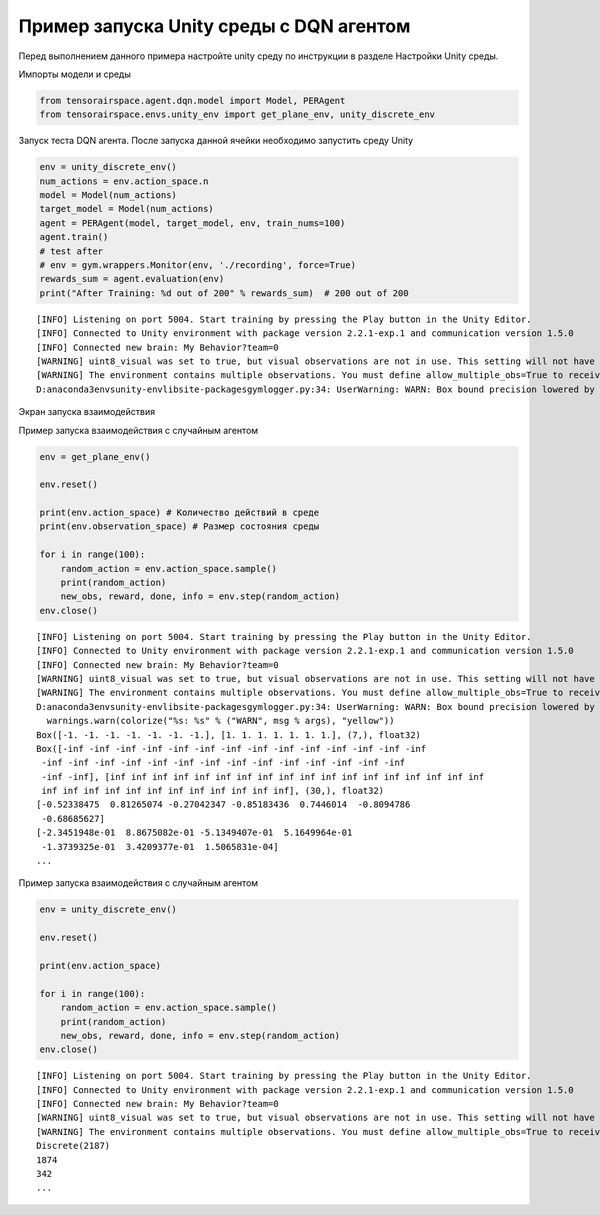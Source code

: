 Пример запуска Unity среды с DQN агентом
==================================================

.. image:: img/img_demo_unity.gif
  :width: 800

Перед выполнением данного примера настройте unity среду по инструкции в разделе
Настройки Unity среды.

Импорты модели и среды

.. code:: ipython3

    from tensorairspace.agent.dqn.model import Model, PERAgent
    from tensorairspace.envs.unity_env import get_plane_env, unity_discrete_env

Запуск теста DQN агента. После запуска данной ячейки необходимо запустить среду Unity

.. code:: ipython3

    env = unity_discrete_env()
    num_actions = env.action_space.n
    model = Model(num_actions)
    target_model = Model(num_actions)
    agent = PERAgent(model, target_model, env, train_nums=100)
    agent.train()
    # test after
    # env = gym.wrappers.Monitor(env, './recording', force=True)
    rewards_sum = agent.evaluation(env)
    print("After Training: %d out of 200" % rewards_sum)  # 200 out of 200

.. parsed-literal::

    [INFO] Listening on port 5004. Start training by pressing the Play button in the Unity Editor.
    [INFO] Connected to Unity environment with package version 2.2.1-exp.1 and communication version 1.5.0
    [INFO] Connected new brain: My Behavior?team=0
    [WARNING] uint8_visual was set to true, but visual observations are not in use. This setting will not have any effect.
    [WARNING] The environment contains multiple observations. You must define allow_multiple_obs=True to receive them all. Otherwise, only the first visual observation (or vector observation ifthere are no visual observations) will be provided in the observation.
    D:\anaconda3\envs\unity-env\lib\site-packages\gym\logger.py:34: UserWarning: WARN: Box bound precision lowered by casting to float32

Экран запуска взаимодействия

.. image:: img/6.png
  :width: 800
  :alt: guide6

Пример запуска взаимодействия с случайным агентом

.. code:: ipython3

    env = get_plane_env()

    env.reset()

    print(env.action_space) # Количество действий в среде
    print(env.observation_space) # Размер состояния среды

    for i in range(100):
        random_action = env.action_space.sample()
        print(random_action)
        new_obs, reward, done, info = env.step(random_action)
    env.close()

.. parsed-literal::

    [INFO] Listening on port 5004. Start training by pressing the Play button in the Unity Editor.
    [INFO] Connected to Unity environment with package version 2.2.1-exp.1 and communication version 1.5.0
    [INFO] Connected new brain: My Behavior?team=0
    [WARNING] uint8_visual was set to true, but visual observations are not in use. This setting will not have any effect.
    [WARNING] The environment contains multiple observations. You must define allow_multiple_obs=True to receive them all. Otherwise, only the first visual observation (or vector observation ifthere are no visual observations) will be provided in the observation.
    D:\anaconda3\envs\unity-env\lib\site-packages\gym\logger.py:34: UserWarning: WARN: Box bound precision lowered by casting to float32
      warnings.warn(colorize("%s: %s" % ("WARN", msg % args), "yellow"))
    Box([-1. -1. -1. -1. -1. -1. -1.], [1. 1. 1. 1. 1. 1. 1.], (7,), float32)
    Box([-inf -inf -inf -inf -inf -inf -inf -inf -inf -inf -inf -inf -inf -inf
     -inf -inf -inf -inf -inf -inf -inf -inf -inf -inf -inf -inf -inf -inf
     -inf -inf], [inf inf inf inf inf inf inf inf inf inf inf inf inf inf inf inf inf inf
     inf inf inf inf inf inf inf inf inf inf inf inf], (30,), float32)
    [-0.52338475  0.81265074 -0.27042347 -0.85183436  0.7446014  -0.8094786
     -0.68685627]
    [-2.3451948e-01  8.8675082e-01 -5.1349407e-01  5.1649964e-01
     -1.3739325e-01  3.4209377e-01  1.5065831e-04]
    ...

Пример запуска взаимодействия с случайным агентом

.. code:: ipython3

    env = unity_discrete_env()

    env.reset()

    print(env.action_space)

    for i in range(100):
        random_action = env.action_space.sample()
        print(random_action)
        new_obs, reward, done, info = env.step(random_action)
    env.close()

.. parsed-literal::

    [INFO] Listening on port 5004. Start training by pressing the Play button in the Unity Editor.
    [INFO] Connected to Unity environment with package version 2.2.1-exp.1 and communication version 1.5.0
    [INFO] Connected new brain: My Behavior?team=0
    [WARNING] uint8_visual was set to true, but visual observations are not in use. This setting will not have any effect.
    [WARNING] The environment contains multiple observations. You must define allow_multiple_obs=True to receive them all. Otherwise, only the first visual observation (or vector observation ifthere are no visual observations) will be provided in the observation.
    Discrete(2187)
    1874
    342
    ...

